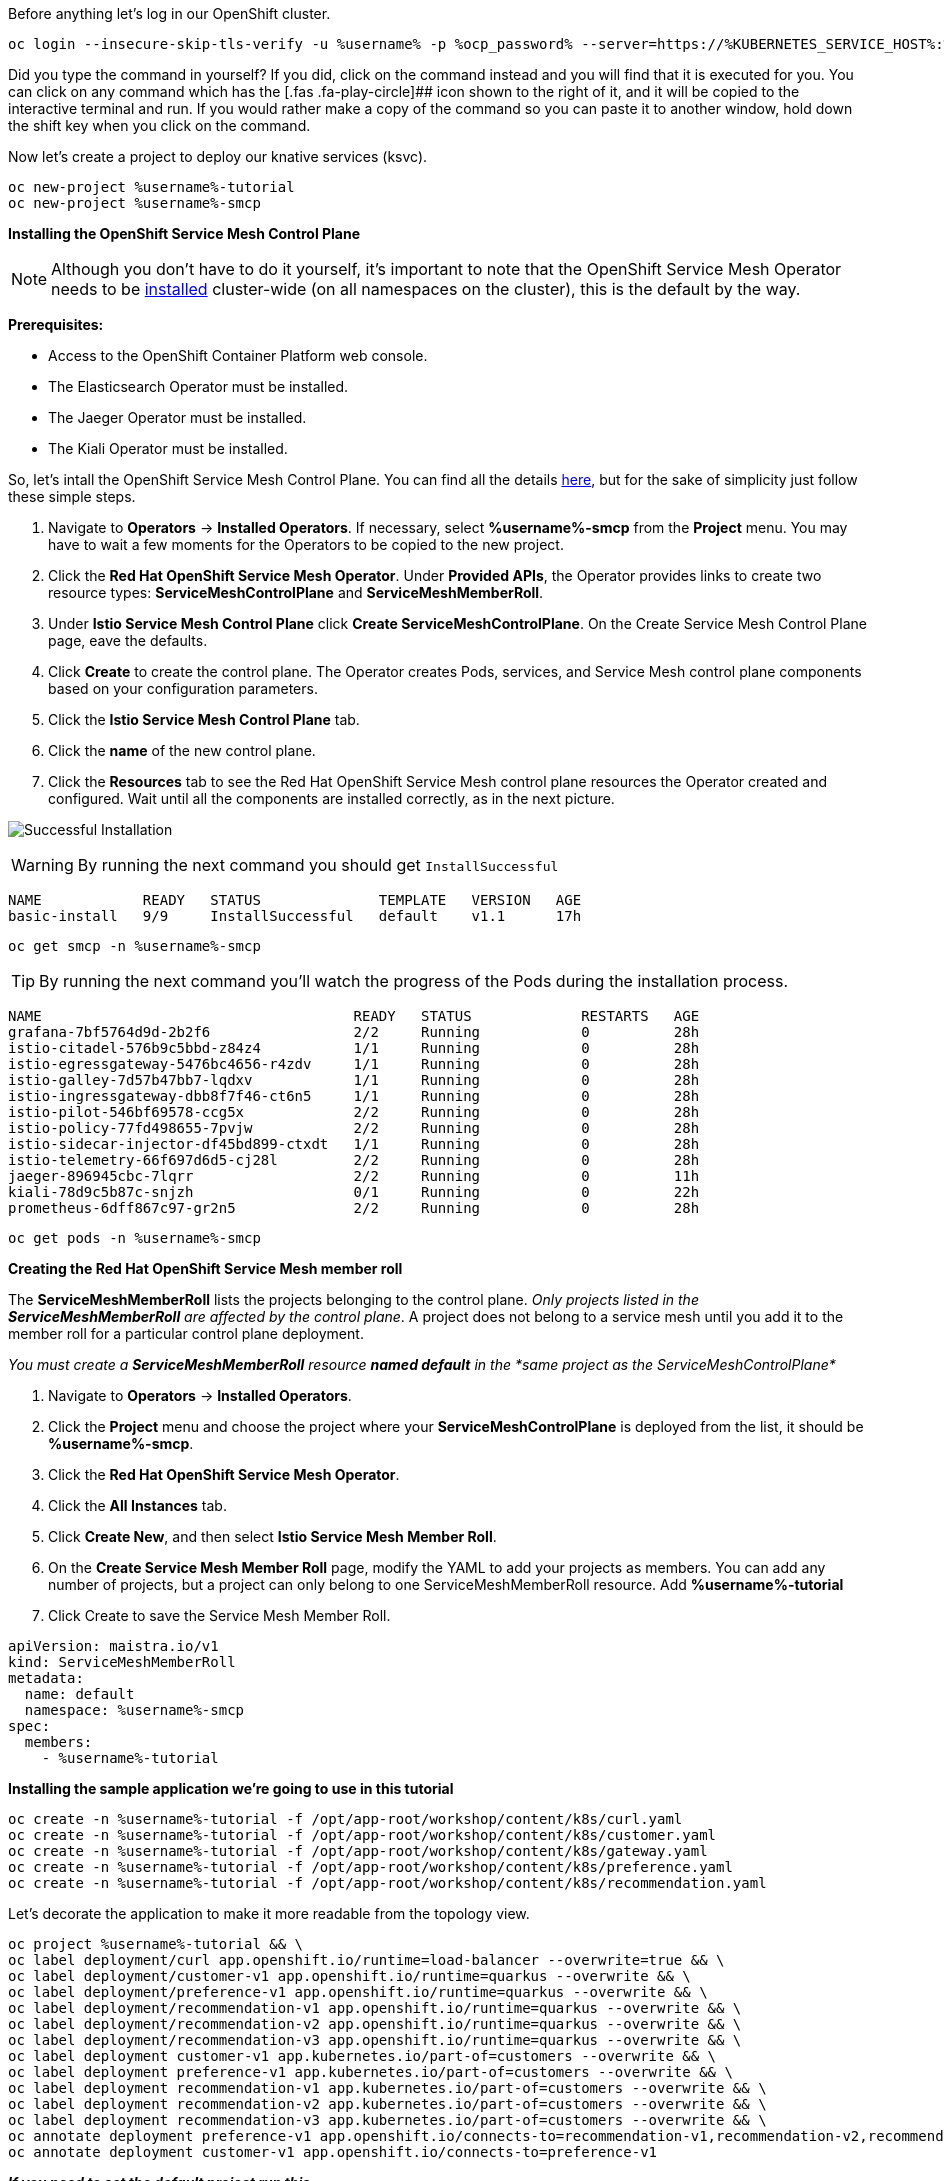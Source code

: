 Before anything let’s log in our OpenShift cluster.

[source,bash,role=execute]
----
oc login --insecure-skip-tls-verify -u %username% -p %ocp_password% --server=https://%KUBERNETES_SERVICE_HOST%:%KUBERNETES_SERVICE_PORT%
----

Did you type the command in yourself? If you did, click on the command
instead and you will find that it is executed for you. You can click on
any command which has the [.fas .fa-play-circle]## icon shown to the
right of it, and it will be copied to the interactive terminal and run.
If you would rather make a copy of the command so you can paste it to
another window, hold down the shift key when you click on the command.

Now let’s create a project to deploy our knative services (ksvc).

[source,bash,role="execute"]
----
oc new-project %username%-tutorial
oc new-project %username%-smcp
----

*Installing the OpenShift Service Mesh Control Plane*


NOTE: Although you don’t have to do it yourself, it’s important to
note that the OpenShift Service Mesh Operator needs to be
https://docs.openshift.com/container-platform/%OC_VERSION%/service_mesh/service_mesh_install/installing-ossm.html#ossm-control-plane-deploy-operatorhub_installing-ossm[installed]
cluster-wide (on all namespaces on the cluster), this is the default by
the way.

*Prerequisites:*

* Access to the OpenShift Container Platform web console.
* The Elasticsearch Operator must be installed.
* The Jaeger Operator must be installed.
* The Kiali Operator must be installed.


So, let’s intall the OpenShift Service Mesh Control Plane. You can find
all the details
https://docs.openshift.com/container-platform/%OC_VERSION%/service_mesh/service_mesh_install/installing-ossm.html#ossm-control-plane-deploy-operatorhub_installing-ossm[here],
but for the sake of simplicity just follow these simple steps.

. Navigate to *Operators* → *Installed Operators*. If necessary, select
*%username%-smcp* from the *Project* menu. You may have to wait a few
moments for the Operators to be copied to the new project.
. Click the *Red Hat OpenShift Service Mesh Operator*. Under *Provided
APIs*, the Operator provides links to create two resource types:
*ServiceMeshControlPlane* and *ServiceMeshMemberRoll*.
. Under *Istio Service Mesh Control Plane* click *Create
ServiceMeshControlPlane*. On the Create Service Mesh Control Plane page,
eave the defaults.
. Click *Create* to create the control plane. The Operator creates Pods,
services, and Service Mesh control plane components based on your
configuration parameters.
. Click the *Istio Service Mesh Control Plane* tab.
. Click the *name* of the new control plane.
. Click the *Resources* tab to see the Red Hat OpenShift Service Mesh
control plane resources the Operator created and configured. Wait until
all the components are installed correctly, as in the next picture.

image:./images/service-mesh-control-plane-install-success.png[Successful Installation]


WARNING: By running the next command you should get `InstallSuccessful`

....
NAME            READY   STATUS              TEMPLATE   VERSION   AGE
basic-install   9/9     InstallSuccessful   default    v1.1      17h
....


[source,bash,role="execute"]
----
oc get smcp -n %username%-smcp
----


TIP: By running the next command you’ll watch the progress of the
Pods during the installation process.

....
NAME                                     READY   STATUS             RESTARTS   AGE
grafana-7bf5764d9d-2b2f6                 2/2     Running            0          28h
istio-citadel-576b9c5bbd-z84z4           1/1     Running            0          28h
istio-egressgateway-5476bc4656-r4zdv     1/1     Running            0          28h
istio-galley-7d57b47bb7-lqdxv            1/1     Running            0          28h
istio-ingressgateway-dbb8f7f46-ct6n5     1/1     Running            0          28h
istio-pilot-546bf69578-ccg5x             2/2     Running            0          28h
istio-policy-77fd498655-7pvjw            2/2     Running            0          28h
istio-sidecar-injector-df45bd899-ctxdt   1/1     Running            0          28h
istio-telemetry-66f697d6d5-cj28l         2/2     Running            0          28h
jaeger-896945cbc-7lqrr                   2/2     Running            0          11h
kiali-78d9c5b87c-snjzh                   0/1     Running            0          22h
prometheus-6dff867c97-gr2n5              2/2     Running            0          28h
....


[source,bash,role="execute"]
----
oc get pods -n %username%-smcp
----

*Creating the Red Hat OpenShift Service Mesh member roll*

The *ServiceMeshMemberRoll* lists the projects belonging to the control
plane. _Only projects listed in the *ServiceMeshMemberRoll* are affected
by the control plane_. A project does not belong to a service mesh until
you add it to the member roll for a particular control plane deployment.

_You must create a *ServiceMeshMemberRoll* resource *named default* in
the *same project as the ServiceMeshControlPlane*_

. Navigate to *Operators* → *Installed Operators*.
. Click the *Project* menu and choose the project where your
*ServiceMeshControlPlane* is deployed from the list, it should be
*%username%-smcp*.
. Click the *Red Hat OpenShift Service Mesh Operator*.
. Click the *All Instances* tab.
. Click *Create New*, and then select *Istio Service Mesh Member Roll*.
. On the *Create Service Mesh Member Roll* page, modify the YAML to add
your projects as members. You can add any number of projects, but a
project can only belong to one ServiceMeshMemberRoll resource. Add
*%username%-tutorial*
. Click Create to save the Service Mesh Member Roll.

[source,yaml]
----
apiVersion: maistra.io/v1
kind: ServiceMeshMemberRoll
metadata:
  name: default
  namespace: %username%-smcp
spec:
  members:
    - %username%-tutorial
----

*Installing the sample application we’re going to use in this tutorial*

[source,bash,role="execute"]
----
oc create -n %username%-tutorial -f /opt/app-root/workshop/content/k8s/curl.yaml 
oc create -n %username%-tutorial -f /opt/app-root/workshop/content/k8s/customer.yaml
oc create -n %username%-tutorial -f /opt/app-root/workshop/content/k8s/gateway.yaml
oc create -n %username%-tutorial -f /opt/app-root/workshop/content/k8s/preference.yaml
oc create -n %username%-tutorial -f /opt/app-root/workshop/content/k8s/recommendation.yaml
----

Let's decorate the application to make it more readable from the topology view.

[source,bash,role="execute"]
----
oc project %username%-tutorial && \
oc label deployment/curl app.openshift.io/runtime=load-balancer --overwrite=true && \
oc label deployment/customer-v1 app.openshift.io/runtime=quarkus --overwrite && \
oc label deployment/preference-v1 app.openshift.io/runtime=quarkus --overwrite && \
oc label deployment/recommendation-v1 app.openshift.io/runtime=quarkus --overwrite && \
oc label deployment/recommendation-v2 app.openshift.io/runtime=quarkus --overwrite && \
oc label deployment/recommendation-v3 app.openshift.io/runtime=quarkus --overwrite && \
oc label deployment customer-v1 app.kubernetes.io/part-of=customers --overwrite && \
oc label deployment preference-v1 app.kubernetes.io/part-of=customers --overwrite && \
oc label deployment recommendation-v1 app.kubernetes.io/part-of=customers --overwrite && \
oc label deployment recommendation-v2 app.kubernetes.io/part-of=customers --overwrite && \
oc label deployment recommendation-v3 app.kubernetes.io/part-of=customers --overwrite && \
oc annotate deployment preference-v1 app.openshift.io/connects-to=recommendation-v1,recommendation-v2,recommendation-v3 && \
oc annotate deployment customer-v1 app.openshift.io/connects-to=preference-v1
----


*_If you need to set the default project run this_*

If you have already created the project you can always set it as default
running this command:

[source,bash,role="execute"]
----
oc project %username%-tutorial
----
